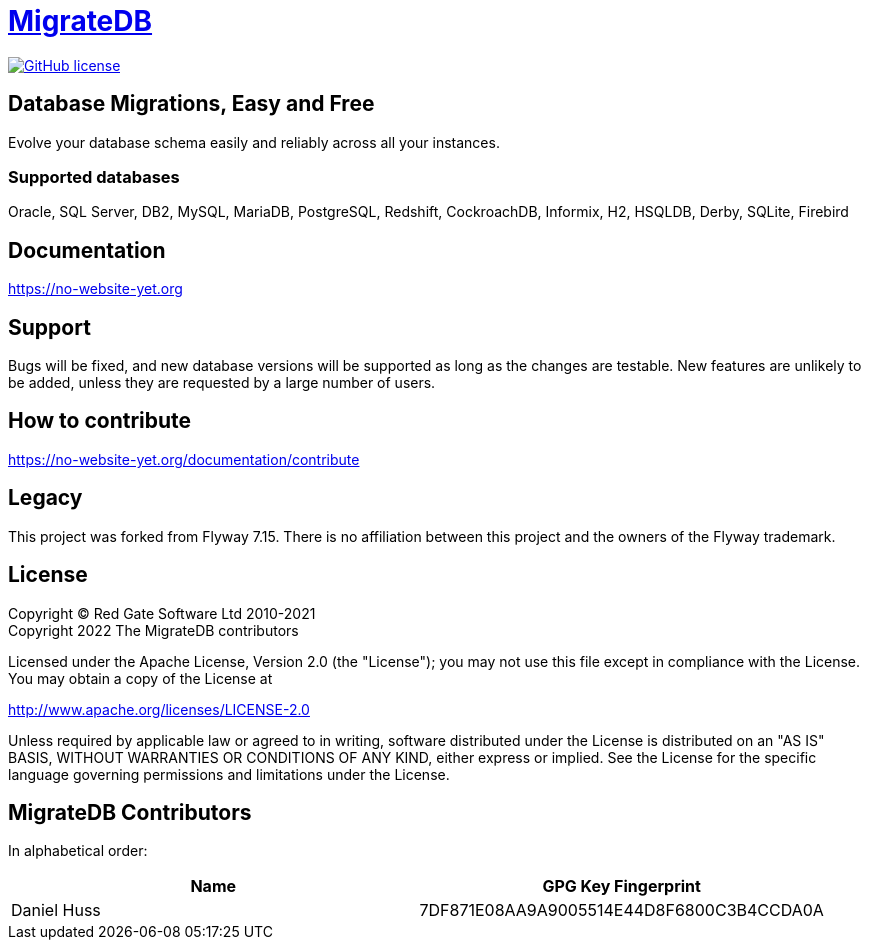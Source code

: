 = https://no-website-yet.org[MigrateDB]

image:https://img.shields.io/badge/license-Apache%20License%202.0-blue.svg?style=flat[GitHub license,link=http://www.apache.org/licenses/LICENSE-2.0]

== Database Migrations, Easy and Free

Evolve your database schema easily and reliably across all your instances.

=== Supported databases

Oracle, SQL Server, DB2, MySQL, MariaDB, PostgreSQL, Redshift, CockroachDB, Informix, H2, HSQLDB, Derby, SQLite, Firebird

== Documentation

https://no-website-yet.org

== Support

Bugs will be fixed, and new database versions will be supported as long as the changes are testable.
New features are unlikely to be added, unless they are requested by a large number of users.

== How to contribute

https://no-website-yet.org/documentation/contribute

== Legacy

This project was forked from Flyway 7.15. There is no affiliation between this project and the owners of the Flyway trademark.

== License

Copyright (C) Red Gate Software Ltd 2010-2021 +
Copyright 2022 The MigrateDB contributors

Licensed under the Apache License, Version 2.0 (the "License"); you may not use this file except in compliance with the License.
You may obtain a copy of the License at

http://www.apache.org/licenses/LICENSE-2.0

Unless required by applicable law or agreed to in writing, software distributed under the License is distributed on an "AS IS" BASIS, WITHOUT WARRANTIES OR CONDITIONS OF ANY KIND, either express or implied.
See the License for the specific language governing permissions and limitations under the License.

== MigrateDB Contributors

In alphabetical order:

|===
|Name |GPG Key Fingerprint

|Daniel Huss
|7DF871E08AA9A9005514E44D8F6800C3B4CCDA0A
|===
